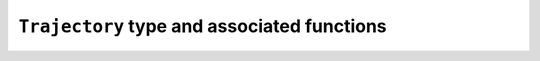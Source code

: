 ``Trajectory`` type and associated functions
--------------------------------------------

.. jl:autotype:: src/Chemfiles.jl Trajectory

.. jl:autofunction:: src/Trajectory.jl Trajectory

.. jl:autofunction:: src/Trajectory.jl read

.. jl:autofunction:: src/Trajectory.jl read!

.. jl:autofunction:: src/Trajectory.jl read_step

.. jl:autofunction:: src/Trajectory.jl read_step!

.. jl:autofunction:: src/Trajectory.jl write

.. jl:autofunction:: src/Trajectory.jl set_topology!

.. jl:autofunction:: src/Trajectory.jl set_cell!

.. jl:autofunction:: src/Trajectory.jl nsteps

.. jl:autofunction:: src/Trajectory.jl close

.. jl:autofunction:: src/Trajectory.jl isopen
